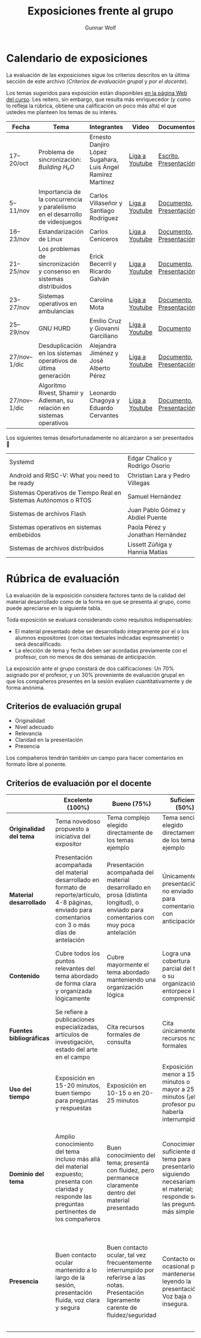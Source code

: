 #+title: Exposiciones frente al grupo
#+author: Gunnar Wolf

* Calendario de exposiciones
  La evaluación de las exposiciones sigue los criterios descritos en
  la última sección de este archivo (/Criterios de evaluación grupal/
  y /por el docente/).

  Los temas sugeridos para exposición están disponibles [[http://gwolf.sistop.org/][en la página Web
  del curso]]. Les reitero, sin embargo, que resulta más enriquecedor (y
  como lo refleja la rúbrica, obtiene una calificación un poco más alta)
  el que ustedes me planteen los temas de su interés.

  |--------------+------------------------------------------------------------------------------+-------------------------------------------------------------+----------------+-------------------------+-------------------|
  | Fecha        | Tema                                                                         | Integrantes                                                 | Video          | Documentos              | Evaluación        |
  |--------------+------------------------------------------------------------------------------+-------------------------------------------------------------+----------------+-------------------------+-------------------|
  | 17–20/oct    | Problema de sincronización: /Building H₂O/                                   | Ernesto Danjiro López Sugahara, Luis Ángel Ramírez Martínez | [[https://youtu.be/J7iFm1PFwwc][Liga a Youtube]] | [[./LopezErnesto-RamirezAngel/Escrito_LopezErnesto_RamirezAngel.pdf][Escrito]], [[./LopezErnesto-RamirezAngel/Presentacion_LopezErnesto_RamirezAngel.pdf][Presentación]]   | [[./LopezErnesto-RamirezAngel/evaluacion.org][Evaluación global]] |
  | 5–11/nov     | Importancia de la concurrencia y paralelismo en el desarrollo de videojuegos | Carlos Villaseñor y Santiago Rodríguez                      | [[https://youtu.be/RabtSQ4s-Kc][Liga a Youtube]] | [[./RodriguezSantiago_VillaseñorCarlos/Texto_RodriguezSantiago_VillaseñorCarlos.pdf][Documento]], [[./RodriguezSantiago_VillaseñorCarlos/Presentacion_RodriguezSantiago_VillaseñorCarlos.pdf][Presentación]] | [[./RodriguezSantiago_VillaseñorCarlos/evaluacion.org][Evaluación global]] |
  | 16–23/nov    | Estandarización de Linux                                                     | Carlos Ceniceros                                            | [[https://www.youtube.com/watch?v=iDtbK0UDHYg][Liga a Youtube]] | [[./CenicerosCarlos/Documento.pdf][Documento]], [[./CenicerosCarlos/Exposición.pdf][Presentación]] | [[./CenicerosCarlos/evaluacion.org][Evaluación global]] |
  | 21–25/nov    | Los problemas de sincronización y consenso en sistemas distribuidos          | Erick Becerril y Ricardo Galván                             | [[https://youtu.be/7QQva7PcYIg][Liga a Youtube]] | [[./BecerrilErick-GalvanRicardo/Documento.pdf][Documento]], [[./BecerrilErick-GalvanRicardo/Presentación.pdf][Presentación]] | [[./BecerrilErick-GalvanRicardo/evaluacion.org][Evaluación global]] |
  | 23–27/nov    | Sistemas operativos en ambulancias                                           | Carolina Mota                                               | [[https://youtu.be/L1_EPg8sfWg][Liga a Youtube]] | [[./MotaCarolina/SO_en_ambulancias.pdf][Documento]], [[./MotaCarolina/Presentacion_SO_en_ambulancias.pdf][Presentación]] | [[./MotaCarolina/evaluacion.org][Evaluación global]] |
  | 25–29/nov    | GNU HURD                                                                     | Emilio Cruz y Giovanni Garciliano                           | [[https://youtu.be/ONWp_ftff2w][Liga a Youtube]] | [[./CruzVargas-GarcilianoGiovanni/Investigacion.org][Documento]]               | [[./CruzVargas-GarcilianoGiovanni/evaluacion.org][Evaluación global]] |
  | 27/nov–1/dic | Desduplicación en los sistemas operativos de última generación               | Alejandra Jiménez y José Alberto Pérez                      | [[https://youtu.be/TMNjtUJSW1Y][Liga a Youtube]] | [[./JimenezPatricia-PerezJose/Documento_JimenezPatricia_PerezJose.pdf][Documento]], [[./JimenezPatricia-PerezJose/Presentacion_JimenezPatricia_PerezJose.pdf][Presentación]] | [[https://questionpro.com/t/ARiwuZ0rnh][Cuestionario]]      |
  | 27/nov–1/dic | Algoritmo Rivest, Shamir y Adleman, su relación en sistemas operativos       | Leonardo Chagoya y Eduardo Cervantes                        | [[https://youtu.be/gBkJpqMbn9A][Liga a Youtube]] | [[./CervantesEduardo-ChagoyaLeonardo/Algoritmo Rivest, Shamir y Adleman, su relación en sistemas operativos.pdf][Documento]], [[./CervantesEduardo-ChagoyaLeonardo/Algoritmo Rivest, Shamir y Adleman, su relación en sistemas operativos.pptx][Presentación]] | [[https://questionpro.com/t/ARiwuZ0rtV][Cuestionario]]      |
  |--------------+------------------------------------------------------------------------------+-------------------------------------------------------------+----------------+-------------------------+-------------------|

Los siguientes temas desafortunadamente no alcanzaron a ser presentados 🙁

  |-----------------------------------------------------------------+----------------------------------|
  | Systemd                                                         | Edgar Chalico y Rodrigo Osorio   |
  | Android and RISC-V: What you need to be ready                   | Christian Lara y Pedro Villegas  |
  | Sistemas Operativos de Tiempo Real en Sistemas Autónomos o RTOS | Samuel Hernández                 |
  | Sistemas de archivos Flash                                      | Juan Pablo Gómez y Abdiel Puente |
  | Sistemas operativos en sistemas embebidos                       | Paola Pérez y Jonathan Hernández |
  | Sistemas de archivos distribuidos                               | Lissett Zúñiga y Hannia Matías   |
  |-----------------------------------------------------------------+----------------------------------|

  #+TBLFM: 

* Rúbrica de evaluación

  La evaluación de la exposición considera factores tanto de la calidad
  del material desarrollado como de la forma en que se presenta al
  grupo, como puede apreciarse en la siguiente tabla.

  Toda exposición se evaluará considerando como requisitos
  indispensables:

  - El material presentado debe ser desarrollado íntegramente por el o
    los alumnos expositores (con citas textuales indicadas expresamente)
    o será descalificado.
  - La elección de tema y fecha deben ser acordadas previamente con el
    profesor, con no menos de dos semanas de anticipación.

  La exposición ante el grupo constará de dos calificaciones: Un 70%
  asignado por el profesor, y un 30% proveniente de evaluación grupal en
  que los compañeros presentes en la sesión evalúen cuantitativamente y
  de forma anónima.

** Criterios de evaluación grupal

   - Originalidad
   - Nivel adecuado
   - Relevancia
   - Claridad en la presentación
   - Presencia

   Los compañeros tendrán también un campo para hacer comentarios en
   formato libre al ponente.

** Criterios de evaluación por el docente

   |--------------------------+--------------------------------------------------------------------------------------------------------------------------------------------------------+--------------------------------------------------------------------------------------------------------------------------------------------+---------------------------------------------------------------------------------------------------------------------------------+---------------------------------------------------------------------------------------------------------------------------------------------------------+------|
   |                          | *Excelente* (100%)                                                                                                                                     | *Bueno* (75%)                                                                                                                              | *Suficiente* (50%)                                                                                                              | *Insuficiente* (0%)                                                                                                                                     | Peso |
   |--------------------------+--------------------------------------------------------------------------------------------------------------------------------------------------------+--------------------------------------------------------------------------------------------------------------------------------------------+---------------------------------------------------------------------------------------------------------------------------------+---------------------------------------------------------------------------------------------------------------------------------------------------------+------|
   | *Originalidad del tema*  | Tema novedoso propuesto a iniciativa del expositor                                                                                                     | Tema complejo elegido directamente de los temas ejemplo                                                                                    | Tema sencillo elegido directamente de los temas ejemplo                                                                         |                                                                                                                                                         |  10% |
   |--------------------------+--------------------------------------------------------------------------------------------------------------------------------------------------------+--------------------------------------------------------------------------------------------------------------------------------------------+---------------------------------------------------------------------------------------------------------------------------------+---------------------------------------------------------------------------------------------------------------------------------------------------------+------|
   | *Material desarrollado*  | Presentación acompañada del material desarrollado en formato de reporte/artículo, 4-8 páginas, enviado para comentarios con 3 o más días de antelación | Presentación acompañada del material desarrollado en prosa (distinta longitud), o enviado para comentarios con muy poca antelación         | Únicamente presentación, o no enviado para comentarios con anticipación                                                         | No se entregó material                                                                                                                                  |  20% |
   |--------------------------+--------------------------------------------------------------------------------------------------------------------------------------------------------+--------------------------------------------------------------------------------------------------------------------------------------------+---------------------------------------------------------------------------------------------------------------------------------+---------------------------------------------------------------------------------------------------------------------------------------------------------+------|
   | *Contenido*              | Cubre todos los puntos relevantes del tema abordado de forma clara y organizada lógicamente                                                            | Cubre mayormente el tema abordado manteniendo una organización lógica                                                                      | Logra una cobertura parcial del tema o su organización entorpece la comprensión                                                 | La información presentada está incompleta o carece de un hilo conducente                                                                                |  20% |
   |--------------------------+--------------------------------------------------------------------------------------------------------------------------------------------------------+--------------------------------------------------------------------------------------------------------------------------------------------+---------------------------------------------------------------------------------------------------------------------------------+---------------------------------------------------------------------------------------------------------------------------------------------------------+------|
   | *Fuentes bibliográficas* | Se refiere a publicaciones especializadas, artículos de investigación, estado del arte en el campo                                                     | Cita recursos formales de consulta                                                                                                         | Cita únicamente recursos no formales                                                                                            | No menciona referencias                                                                                                                                 |  10% |
   |--------------------------+--------------------------------------------------------------------------------------------------------------------------------------------------------+--------------------------------------------------------------------------------------------------------------------------------------------+---------------------------------------------------------------------------------------------------------------------------------+---------------------------------------------------------------------------------------------------------------------------------------------------------+------|
   | *Uso del tiempo*         | Exposición en 15-20 minutos, buen tiempo para preguntas y respuestas                                                                                   | Exposición en 10-15 o en 20-25 minutos                                                                                                     | Exposición menor a 15 minutos o mayor a 25 minutos (¡el profesor puede haberla interrumpido!)                                   |                                                                                                                                                         |  10% |
   |--------------------------+--------------------------------------------------------------------------------------------------------------------------------------------------------+--------------------------------------------------------------------------------------------------------------------------------------------+---------------------------------------------------------------------------------------------------------------------------------+---------------------------------------------------------------------------------------------------------------------------------------------------------+------|
   | *Dominio del tema*       | Amplio conocimiento del tema incluso más allá del material expuesto; presenta con claridad y responde las preguntas pertinentes de los compañeros      | Buen conocimiento del tema; presenta con fluidez, pero permanece claramente dentro del material presentado                                 | Conocimiento suficiente del tema para presentarlo siguiendo necesariamente el material; responde sólo las preguntas más simples | No demuestra haber comprendido la información, depende por completo de la lectura del material para presentar, y no puede responder preguntas sencillas |  15% |
   |--------------------------+--------------------------------------------------------------------------------------------------------------------------------------------------------+--------------------------------------------------------------------------------------------------------------------------------------------+---------------------------------------------------------------------------------------------------------------------------------+---------------------------------------------------------------------------------------------------------------------------------------------------------+------|
   | *Presencia*              | Buen contacto ocular mantenido a lo largo de la sesión, presentación fluida, voz clara y segura                                                        | Buen contacto ocular, tal vez frecuentemente interrumpido por referirse a las notas. Presentación ligeramente carente de fluidez/seguridad | Contacto ocular ocasional por mantenerse leyendo la presentación. Voz baja o insegura.                                          | Sin contacto ocular por leer prácticamente la totalidad del material. El ponente murmulla, se atora con la pronunciación de términos, cuesta seguirlo   |  15% |
   |--------------------------+--------------------------------------------------------------------------------------------------------------------------------------------------------+--------------------------------------------------------------------------------------------------------------------------------------------+---------------------------------------------------------------------------------------------------------------------------------+---------------------------------------------------------------------------------------------------------------------------------------------------------+------|
